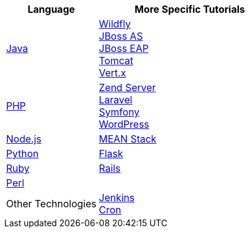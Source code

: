 [cols="1a,2a", width='100%']
|===
|Language | More Specific Tutorials

|link:java-overview.html[Java]
|link:wildfly-getting-started.html[Wildfly] +
link:jbossas-getting-started.html[JBoss AS] +
link:jbosseap-getting-started.html[JBoss EAP] +
link:tomcat-getting-started.html[Tomcat] +
link:vertx-overview.html[Vert.x]

|link:php-getting-started.html[PHP]
|link:php-zend.html[Zend Server] +
link:php-framework-laravel.html[Laravel] +
link:php-framework-symfony.html[Symfony] +
link:php-wordpress.html[WordPress]

|link:node-js-getting-started.html[Node.js]
|link:node-js-example-meanstack.html[MEAN Stack]

|link:python-getting-started.html[Python]
|link:python-flask.html[Flask]

|link:ruby-getting-started.html[Ruby]
|link:ruby-deploying-rails.html[Rails]

|link:perl-overview.html[Perl]
|

|Other Technologies
|link:managing-continuous-integration.html[Jenkins] +
link:managing-background-jobs.html[Cron]
|===
